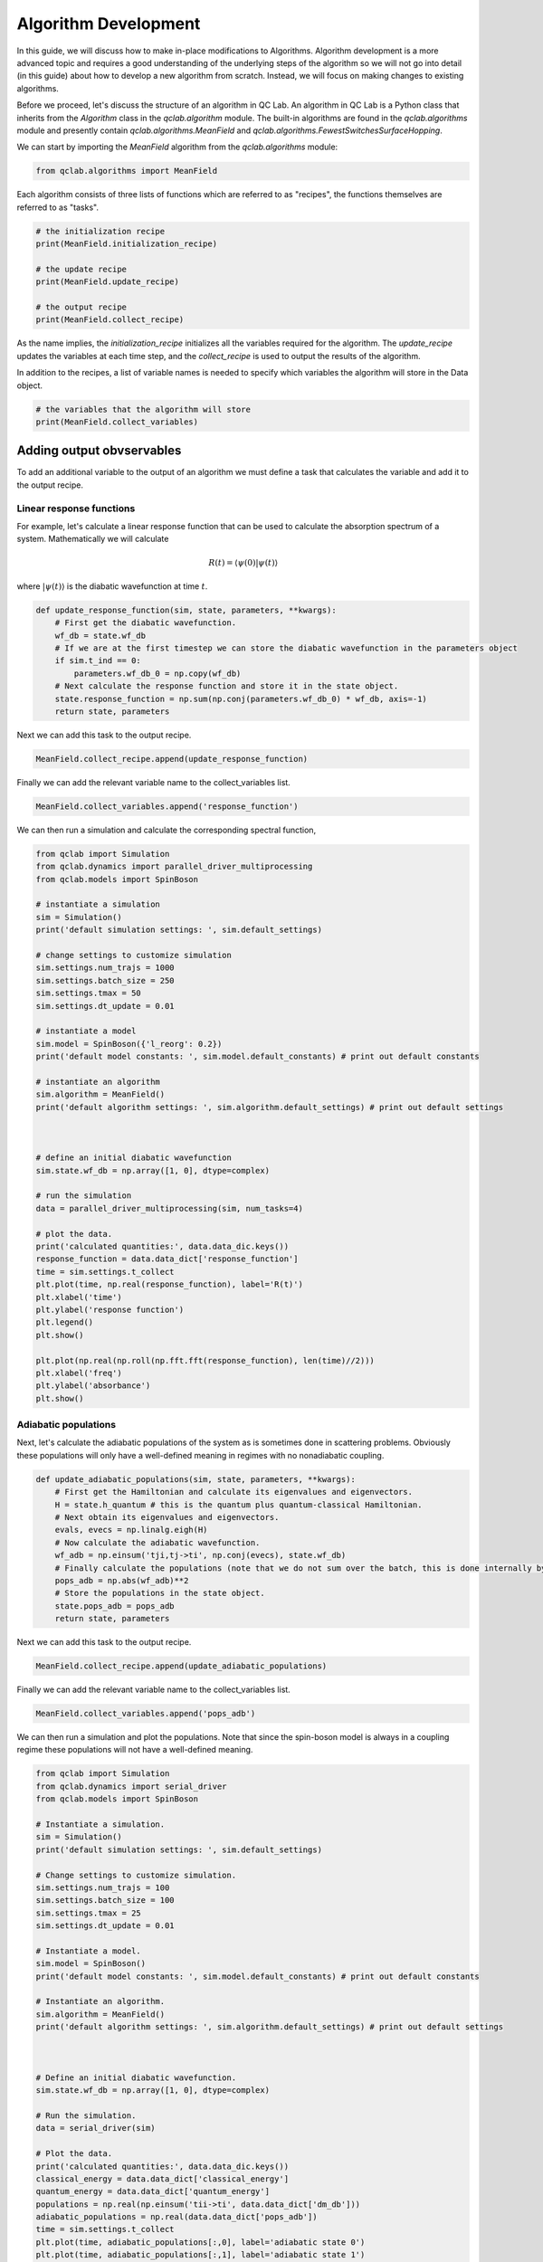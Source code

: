 .. _algorithm_dev:

Algorithm Development
=====================

In this guide, we will discuss how to make in-place modifications to Algorithms. Algorithm development is a 
more advanced topic and requires a good understanding of the underlying steps of the algorithm so we will not
go into detail (in this guide) about how to develop a new algorithm from scratch. Instead, we will focus 
on making changes to existing algorithms.

Before we proceed, let's discuss the structure of an algorithm in QC Lab. An algorithm in QC Lab is a Python
class that inherits from the `Algorithm` class in the `qclab.algorithm` module. The built-in algorithms are
found in the `qclab.algorithms` module and presently contain `qclab.algorithms.MeanField` and
`qclab.algorithms.FewestSwitchesSurfaceHopping`.

We can start by importing the `MeanField` algorithm from the `qclab.algorithms` module:

.. code-block:: python

    from qclab.algorithms import MeanField


Each algorithm consists of three lists of functions which are referred to as "recipes", the functions themselves are 
referred to as "tasks".  

.. code-block:: python

    # the initialization recipe
    print(MeanField.initialization_recipe)

    # the update recipe
    print(MeanField.update_recipe)

    # the output recipe
    print(MeanField.collect_recipe)

As the name implies, the `initialization_recipe` initializes all the variables required for the algorithm. The `update_recipe`
updates the variables at each time step, and the `collect_recipe` is used to output the results of the algorithm.

In addition to the recipes, a list of variable names is needed to specify which variables the algorithm will store in the Data object. 

.. code-block:: python

    # the variables that the algorithm will store
    print(MeanField.collect_variables)


Adding output obvservables
---------------------------

To add an additional variable to the output of an algorithm we must define a task that calculates the variable and add it to the output recipe.

Linear response functions
~~~~~~~~~~~~~~~~~~~~~~~~~

For example, let's calculate a linear response function that can be used to calculate the absorption spectrum of a system. Mathematically we will calculate

.. math::

    R(t) = \langle \psi(0) \vert \psi(t)\rangle

where :math:`\vert \psi(t)\rangle` is the diabatic wavefunction at time :math:`t`.

.. code-block:: python

    def update_response_function(sim, state, parameters, **kwargs):
        # First get the diabatic wavefunction.
        wf_db = state.wf_db
        # If we are at the first timestep we can store the diabatic wavefunction in the parameters object
        if sim.t_ind == 0:
            parameters.wf_db_0 = np.copy(wf_db)
        # Next calculate the response function and store it in the state object.
        state.response_function = np.sum(np.conj(parameters.wf_db_0) * wf_db, axis=-1)
        return state, parameters



Next we can add this task to the output recipe.

.. code-block:: python

    MeanField.collect_recipe.append(update_response_function)

Finally we can add the relevant variable name to the collect_variables list.

.. code-block:: python

    MeanField.collect_variables.append('response_function')


We can then run a simulation and calculate the corresponding spectral function,


.. code-block:: python
    
    from qclab import Simulation 
    from qclab.dynamics import parallel_driver_multiprocessing
    from qclab.models import SpinBoson

    # instantiate a simulation
    sim = Simulation()
    print('default simulation settings: ', sim.default_settings)

    # change settings to customize simulation
    sim.settings.num_trajs = 1000
    sim.settings.batch_size = 250
    sim.settings.tmax = 50
    sim.settings.dt_update = 0.01

    # instantiate a model 
    sim.model = SpinBoson({'l_reorg': 0.2})
    print('default model constants: ', sim.model.default_constants) # print out default constants

    # instantiate an algorithm 
    sim.algorithm = MeanField()
    print('default algorithm settings: ', sim.algorithm.default_settings) # print out default settings



    # define an initial diabatic wavefunction 
    sim.state.wf_db = np.array([1, 0], dtype=complex)

    # run the simulation
    data = parallel_driver_multiprocessing(sim, num_tasks=4)

    # plot the data.
    print('calculated quantities:', data.data_dic.keys())
    response_function = data.data_dict['response_function']
    time = sim.settings.t_collect
    plt.plot(time, np.real(response_function), label='R(t)')
    plt.xlabel('time')
    plt.ylabel('response function')
    plt.legend()
    plt.show()

    plt.plot(np.real(np.roll(np.fft.fft(response_function), len(time)//2)))
    plt.xlabel('freq')
    plt.ylabel('absorbance')
    plt.show()


Adiabatic populations
~~~~~~~~~~~~~~~~~~~~~

Next, let's calculate the adiabatic populations of the system as is sometimes done in scattering problems. Obviously these populations 
will only have a well-defined meaning in regimes with no nonadiabatic coupling.

.. code-block:: python

    def update_adiabatic_populations(sim, state, parameters, **kwargs):
        # First get the Hamiltonian and calculate its eigenvalues and eigenvectors.
        H = state.h_quantum # this is the quantum plus quantum-classical Hamiltonian.
        # Next obtain its eigenvalues and eigenvectors.
        evals, evecs = np.linalg.eigh(H)
        # Now calculate the adiabatic wavefunction.
        wf_adb = np.einsum('tji,tj->ti', np.conj(evecs), state.wf_db)
        # Finally calculate the populations (note that we do not sum over the batch, this is done internally by QC Lab).
        pops_adb = np.abs(wf_adb)**2
        # Store the populations in the state object.
        state.pops_adb = pops_adb
        return state, parameters

Next we can add this task to the output recipe.

.. code-block:: python

    MeanField.collect_recipe.append(update_adiabatic_populations)


Finally we can add the relevant variable name to the collect_variables list.

.. code-block:: python

    MeanField.collect_variables.append('pops_adb')


We can then run a simulation and plot the populations. Note that since the spin-boson model is always in a coupling regime these populations will not have a well-defined meaning.


.. code-block:: python

    from qclab import Simulation 
    from qclab.dynamics import serial_driver
    from qclab.models import SpinBoson

    # Instantiate a simulation.
    sim = Simulation()
    print('default simulation settings: ', sim.default_settings)

    # Change settings to customize simulation.
    sim.settings.num_trajs = 100
    sim.settings.batch_size = 100
    sim.settings.tmax = 25
    sim.settings.dt_update = 0.01

    # Instantiate a model.
    sim.model = SpinBoson()
    print('default model constants: ', sim.model.default_constants) # print out default constants

    # Instantiate an algorithm.
    sim.algorithm = MeanField()
    print('default algorithm settings: ', sim.algorithm.default_settings) # print out default settings



    # Define an initial diabatic wavefunction.
    sim.state.wf_db = np.array([1, 0], dtype=complex)

    # Run the simulation.
    data = serial_driver(sim)

    # Plot the data.
    print('calculated quantities:', data.data_dic.keys())
    classical_energy = data.data_dict['classical_energy']
    quantum_energy = data.data_dict['quantum_energy']
    populations = np.real(np.einsum('tii->ti', data.data_dict['dm_db']))
    adiabatic_populations = np.real(data.data_dict['pops_adb'])
    time = sim.settings.t_collect
    plt.plot(time, adiabatic_populations[:,0], label='adiabatic state 0')
    plt.plot(time, adiabatic_populations[:,1], label='adiabatic state 1')
    plt.xlabel('time')
    plt.ylabel('population')
    plt.legend()
    plt.show()


.. note::

    In the above code we chose to modify the MeanField class itself rather than an instance of it. This can lead to troublesome 
    behavior in a Jupyter notebook where the class will not be reloaded if the cell is rerun. Restarting the kernel 
    will fix this issue. Otherwise one can modify an instance of the class by creating a new instance and modifying it.


Modifying algorithm behavior
----------------------------

In the same way that we could modify the output recipe, it is possible to modify the initialization and update recipes in the same way. 
We will not go into detail on how to do this here but the process is the same as for the output recipe (except there is no output variable in those cases).